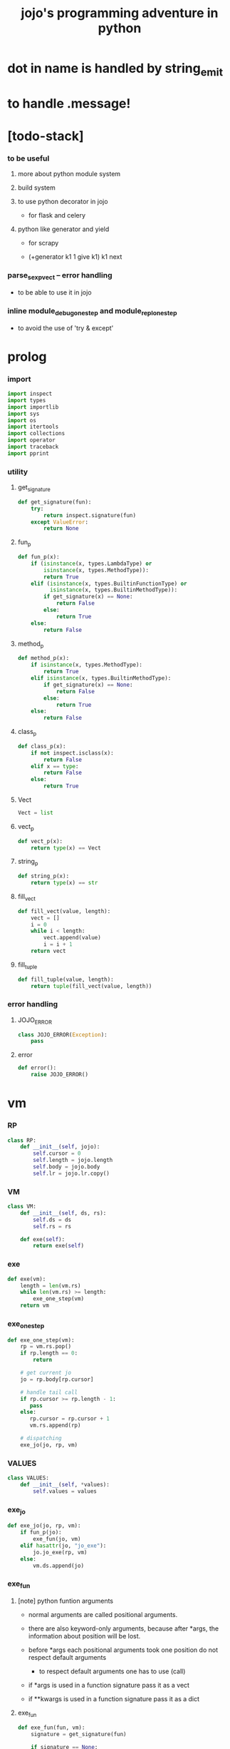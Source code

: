 #+html_head: <link rel="stylesheet" href="css/org-page.css"/>
#+property: tangle jojo.py
#+title: jojo's programming adventure in python
* dot in name is handled by string_emit
* to handle .message!
* [todo-stack]

*** to be useful

***** more about python module system

***** build system

***** to use python decorator in jojo

      - for flask and celery

***** python like generator and yield

      - for scrapy

      - (+generator k1 1 give k1)
        k1 next

*** parse_sexp_vect -- error handling

    - to be able to use it in jojo

*** inline module_debug_one_step and module_repl_one_step

    - to avoid the use of 'try & except'

* prolog

*** import

    #+begin_src python
    import inspect
    import types
    import importlib
    import sys
    import os
    import itertools
    import collections
    import operator
    import traceback
    import pprint
    #+end_src

*** utility

***** get_signature

      #+begin_src python
      def get_signature(fun):
          try:
              return inspect.signature(fun)
          except ValueError:
              return None
      #+end_src

***** fun_p

      #+begin_src python
      def fun_p(x):
          if (isinstance(x, types.LambdaType) or
              isinstance(x, types.MethodType)):
              return True
          elif (isinstance(x, types.BuiltinFunctionType) or
                isinstance(x, types.BuiltinMethodType)):
              if get_signature(x) == None:
                  return False
              else:
                  return True
          else:
              return False
      #+end_src

***** method_p

      #+begin_src python
      def method_p(x):
          if isinstance(x, types.MethodType):
              return True
          elif isinstance(x, types.BuiltinMethodType):
              if get_signature(x) == None:
                  return False
              else:
                  return True
          else:
              return False
      #+end_src

***** class_p

      #+begin_src python
      def class_p(x):
          if not inspect.isclass(x):
              return False
          elif x == type:
              return False
          else:
              return True
      #+end_src

***** Vect

      #+begin_src python
      Vect = list
      #+end_src

***** vect_p

      #+begin_src python
      def vect_p(x):
          return type(x) == Vect
      #+end_src

***** string_p

      #+begin_src python
      def string_p(x):
          return type(x) == str
      #+end_src

***** fill_vect

      #+begin_src python
      def fill_vect(value, length):
          vect = []
          i = 0
          while i < length:
              vect.append(value)
              i = i + 1
          return vect
      #+end_src

***** fill_tuple

      #+begin_src python
      def fill_tuple(value, length):
          return tuple(fill_vect(value, length))
      #+end_src

*** error handling

***** JOJO_ERROR

      #+begin_src python
      class JOJO_ERROR(Exception):
          pass
      #+end_src

***** error

      #+begin_src python
      def error():
          raise JOJO_ERROR()
      #+end_src

* vm

*** RP

    #+begin_src python
    class RP:
        def __init__(self, jojo):
            self.cursor = 0
            self.length = jojo.length
            self.body = jojo.body
            self.lr = jojo.lr.copy()
    #+end_src

*** VM

    #+begin_src python
    class VM:
        def __init__(self, ds, rs):
            self.ds = ds
            self.rs = rs

        def exe(self):
            return exe(self)
    #+end_src

*** exe

    #+begin_src python
    def exe(vm):
        length = len(vm.rs)
        while len(vm.rs) >= length:
            exe_one_step(vm)
        return vm
    #+end_src

*** exe_one_step

    #+begin_src python
    def exe_one_step(vm):
        rp = vm.rs.pop()
        if rp.length == 0:
            return

        # get current jo
        jo = rp.body[rp.cursor]

        # handle tail call
        if rp.cursor >= rp.length - 1:
           pass
        else:
           rp.cursor = rp.cursor + 1
           vm.rs.append(rp)

        # dispatching
        exe_jo(jo, rp, vm)
    #+end_src

*** VALUES

    #+begin_src python
    class VALUES:
        def __init__(self, *values):
            self.values = values
    #+end_src

*** exe_jo

    #+begin_src python
    def exe_jo(jo, rp, vm):
        if fun_p(jo):
            exe_fun(jo, vm)
        elif hasattr(jo, "jo_exe"):
            jo.jo_exe(rp, vm)
        else:
            vm.ds.append(jo)
    #+end_src

*** exe_fun

***** [note] python funtion arguments

      - normal arguments are called positional arguments.

      - there are also keyword-only arguments,
        because after *args,
        the information about position will be lost.

      - before *args
        each positional arguments took one position
        do not respect default arguments

        - to respect default arguments
          one has to use (call)

      - if *args is used in a function signature
        pass it as a vect

      - if **kwargs is used in a function signature
        pass it as a dict

***** exe_fun

      #+begin_src python
      def exe_fun(fun, vm):
          signature = get_signature(fun)

          if signature == None:
              print("- exe_fun fail to get signature")
              print("  fun : {}".format(fun))
              error()

          parameters = signature.parameters

          if has_para_dict(parameters):
              arg_dict = get_default_arg_dict(parameters)
              top_of_ds = vm.ds.pop()
              if not isinstance(top_of_ds, dict):
                  print("- exe_fun fail")
                  print("  when fun require a arg_dict")
                  print("  the top of data stack is not a dict")
                  print("  fun : {}".format(fun))
                  print("  top of data stack : {}".format(top_of_ds))
                  error()
              arg_dict.update(top_of_ds)
          else:
              arg_dict = None

          if has_para_vect(parameters):
              top_of_ds = vm.ds.pop()
              if not vect_p(top_of_ds):
                  print("- exe_fun fail")
                  print("  when fun require a arg_vect")
                  print("  the top of data stack is not a vect")
                  print("  fun : {}".format(fun))
                  print("  top of data stack : {}".format(top_of_ds))
                  error()
              arg_vect = top_of_ds
          else:
              arg_vect = []

          positional_para_length = get_positional_para_length(parameters)
          args = []
          i = 0
          while i < positional_para_length:
              args.append(vm.ds.pop())
              i = i + 1
          args.reverse()
          args.extend(arg_vect)

          if arg_dict == None:
              result = fun(*args)
          else:
              result = fun(*args, **arg_dict)

          push_result_to_vm(result, vm)
      #+end_src

***** push_result_to_vm

      #+begin_src python
      def push_result_to_vm(result, vm):
          if type(result) == VALUES:
              vm.ds.extend(result.values)
          elif result == None:
              return
          else:
              vm.ds.append(result)
      #+end_src

***** get_positional_para_length

      #+begin_src python
      def get_positional_para_length(parameters):
          n = 0
          for v in parameters.values():
              if (v.kind == inspect.Parameter.POSITIONAL_ONLY or
                  v.kind == inspect.Parameter.POSITIONAL_OR_KEYWORD):
                  n = n + 1
          return n
      #+end_src

***** has_para_vect

      #+begin_src python
      def has_para_vect(parameters):
          for v in parameters.values():
              if (v.kind == inspect.Parameter.VAR_POSITIONAL):
                  return True
          return False
      #+end_src

***** has_para_dict

      #+begin_src python
      def has_para_dict(parameters):
          for v in parameters.values():
              if (v.kind == inspect.Parameter.KEYWORD_ONLY or
                  v.kind == inspect.Parameter.VAR_KEYWORD):
                  return True
          return False
      #+end_src

***** get_default_arg_dict

      #+begin_src python
      def get_default_arg_dict(parameters):
          default_dict = {}
          for v in parameters.values():
              if (v.kind == inspect.Parameter.KEYWORD_ONLY and
                  v.default != inspect.Parameter.empty):
                  default_dict[v.name] = v.default
          return default_dict
      #+end_src

***** get_positional_default_arg_dict

      #+begin_src python
      def get_positional_default_arg_dict(parameters):
          default_dict = {}
          for v in parameters.values():
              if ((v.kind == inspect.Parameter.POSITIONAL_ONLY or
                   v.kind == inspect.Parameter.POSITIONAL_OR_KEYWORD)
                  and v.default != inspect.Parameter.empty):
                  default_dict[v.name] = v.default
          return default_dict
      #+end_src

*** jo

***** JOJO

      #+begin_src python
      class JOJO:
          def __init__(self, body):
              self.length = len(body)
              self.body = Vect(body)
              self.lr = {}

          def jo_exe(self, rp, vm):
              vm.rs.append(RP(self))
      #+end_src

***** CLO

      #+begin_src python
      class CLO:
          def __init__(self, jojo):
              self.jojo = jojo

          def jo_exe(self, rp, vm):
              new_jojo = JOJO(self.jojo)
              new_jojo.lr = rp.lr
              vm.ds.append(new_jojo)

          def jo_print(self):
              p_print("(clo ")
              for jo in self.jojo[:-1]:
                  jo_print(jo)
                  space()
              jo_print(self.jojo[-1])
              p_print(")")
      #+end_src

***** APPLY

      #+begin_src python
      class APPLY:
          @classmethod
          def jo_exe(self, rp, vm):
              clo = vm.ds.pop()
              clo.jo_exe(rp, vm)

          def jo_print(self):
              p_print("apply")
      #+end_src

***** IFTE

      #+begin_src python
      class IFTE:
          @classmethod
          def jo_exe(self, rp, vm):
              clo2 = vm.ds.pop()
              clo1 = vm.ds.pop()
              test = vm.ds.pop()
              if test:
                  vm.rs.append(RP(clo1))
              else:
                  vm.rs.append(RP(clo2))

          def jo_print(self):
              p_print("ifte")
      #+end_src

***** CALL_FROM_MODULE

      #+begin_src python
      class CALL_FROM_MODULE:
          def __init__(self, module, name):
              self.module = module
              self.name = name

          def jo_exe(self, rp, vm):
              jo = getattr(self.module, self.name)
              exe_jo(jo, rp, vm)

          def jo_print(self):
              # p_print("(call {} from {})".format(self.name, self.module.__name__))
              p_print(self.name)
      #+end_src

***** GET

      #+begin_src python
      class GET:
          def __init__(self, name):
              self.name = name

          def jo_exe(self, rp, vm):
              jo = rp.lr[self.name]
              exe_jo(jo, rp, vm)

          def jo_print(self):
              p_print(self.name)
      #+end_src

***** SET

      #+begin_src python
      class SET:
          def __init__(self, name):
              self.name = name

          def jo_exe(self, rp, vm):
              value = vm.ds.pop()
              rp.lr[self.name] = value

          def jo_print(self):
              p_print(self.name)
              p_print('!')
      #+end_src

***** MARK -- for collectors

      #+begin_src python
      class MARK:
          @classmethod
          def jo_exe(self, rp, vm):
              vm.ds.append(self)

          def jo_print(self):
              p_print("mark")
      #+end_src

***** COLLECT_VECT -- collect values before mark to vect

      #+begin_src python
      class COLLECT_VECT:
          @classmethod
          def jo_exe(self, rp, vm):
              vect = []
              while True:
                  value = vm.ds.pop()
                  if value == MARK:
                      break
                  else:
                      vect.append(value)
              vect.reverse()
              vm.ds.append(vect)

          def jo_print(self):
              p_print("collect-vect")
      #+end_src

***** VECT_SPREAD -- spread values to data stack

      #+begin_src python
      class VECT_SPREAD:
          @classmethod
          def jo_exe(self, rp, vm):
              vect = vm.ds.pop()
              for value in vect:
                  vm.ds.append(value)

          def jo_print(self):
              p_print("vect-spread")
      #+end_src

***** COLLECT_LIST -- collect values before mark to list

      #+begin_src python
      class COLLECT_LIST:
          @classmethod
          def jo_exe(self, rp, vm):
              def recur(rest):
                  value = vm.ds.pop()
                  if value == MARK:
                      return rest
                  else:
                      return recur(cons(value, rest))
              vm.ds.append(recur(null))

          def jo_print(self):
              p_print("collect-list")
      #+end_src

***** LIST_SPREAD -- spread values to data stack

      #+begin_src python
      class LIST_SPREAD:
          @classmethod
          def jo_exe(self, rp, vm):
              def recur(l):
                  if null_p(l):
                      pass
                  else:
                      vm.ds.append(car(l))
                      recur(cdr(l))
              recur(vm.ds.pop())

          def jo_print(self):
              p_print("list-spread")
      #+end_src

***** DATA_PRED -- for data predicate

      #+begin_src python
      class DATA_PRED:
          def __init__(self, data_class):
              self.data_class = data_class

          def jo_exe(self, rp, vm):
              x = vm.ds.pop()
              vm.ds.append(type(x) == self.data_class)

          def jo_print(self):
              p_print(data_class.__name__)
              p_print('?')
      #+end_src

***** NEW -- create object from data and class

      #+begin_src python
      class NEW:
          @classmethod
          def jo_exe(self, rp, vm):
              x = vm.ds.pop()
              if not class_p(x):
                  print("- NEW.jo_exe fail")
                  print("  argument is not a class : {}".format(x))
                  error()
              else:
                  exe_fun(x, vm)

          def jo_print(self):
              p_print("new")
      #+end_src

***** MSG -- message to object

      #+begin_src python
      class MSG:
          def __init__(self, message):
              self.message = message

          def jo_exe(self, rp, vm):
              o = vm.ds.pop()
              v = getattr(o, self.message)
              if method_p(v):
                  exe_fun(v, vm)
              elif type(v) == JOJO:
                  vm.ds.append(o)
                  exe_jo(v, rp, vm)
              else:
                  exe_jo(v, rp, vm)

          def jo_print(self):
              p_print(".")
              p_print(message)
      #+end_src

***** GENE

      #+begin_src python
      class GENE:
          def __init__(self, arity, default_jojo):
              self.arity = arity
              self.default_jojo = default_jojo
              self.disp_dict = {}

          def jo_exe(self, rp, vm):
              value_vect = vm.ds[(- self.arity):]
              type_vect = []
              for value in value_vect:
                  type_vect.append(type(value))

              type_tuple = tuple(type_vect)
              if type_tuple in self.disp_dict:
                  jojo = self.disp_dict[type_tuple]
                  jojo.jo_exe(rp, vm)
              else:
                  self.default_jojo.jo_exe(rp, vm)
      #+end_src

***** CLEAR

      #+begin_src python
      class CLEAR:
          @classmethod
          def jo_exe(self, rp, vm):
              vm.ds = []

          def jo_print(self):
              p_print("clear")
      #+end_src

***** PRIMITIVE

      #+begin_src python
      class PRIMITIVE:
          def __init__(self, fun):
              self.fun = fun

          def jo_exe(self, rp, vm):
              vm.ds.append(self.fun)

          def jo_print(self):
              p_print(self.fun)
      #+end_src

* sexp -- string expression

*** scan -- lexer for sexp

***** code_scan

      #+begin_src python
      def code_scan(string):
          string_vect = []
          i = 0
          length = len(string)
          while i < length:
              char = string[i]

              if space_p(char):
                  i = i + 1

              elif delimiter_p(char):
                  string_vect.append(char)
                  i = i + 1

              elif doublequote_p(char):
                  doublequote_end_index = string.find('"', i+1)
                  if doublequote_end_index == -1:
                      print("- code_scan (fail")
                      print("  doublequote mismatch")
                      print("  string : {}".format(string))
                      error()
                  end = doublequote_end_index + 1
                  string_vect.append(string[i:end])
                  i = end

              else:
                  end = find_end(string, i+1)
                  string_vect.append(string[i:end])
                  i = end

          return string_vect
      #+end_src

***** find_end

      #+begin_src python
      def find_end(string, begin):
          length = len(string)
          i = begin
          while True:
             if i == length:
                 return i
             char = string[i]
             if (space_p(char) or
                 delimiter_p(char) or
                 doublequote_p(char)):
                 return i
             i = i + 1
      #+end_src

***** space_p

      #+begin_src python
      def space_p(char):
          return char.isspace()
      #+end_src

***** delimiter_p

      #+begin_src python
      def delimiter_p(char):
          return (char == '(' or
                  char == ')' or
                  char == '[' or
                  char == ']' or
                  char == '{' or
                  char == '}' or
                  char == ',' or
                  char == '`' or
                  char == "'")
      #+end_src

***** doublequote_p

      #+begin_src python
      def doublequote_p(char):
          return char == '"'
      #+end_src

*** null & cons

***** Null

      #+begin_src python
      class Null:
          pass
      #+end_src

***** null

      #+begin_src python
      null = Null()
      #+end_src

***** null_p

      #+begin_src python
      def null_p(x):
          return x == null
      #+end_src

***** Cons

      #+begin_src python
      class Cons:
          def __init__(self, car, cdr):
              self.car = car
              self.cdr = cdr
      #+end_src

***** cons

      #+begin_src python
      def cons(car, cdr):
          if null_p(cdr) or cons_p(cdr):
              return Cons(car, cdr)
          else:
              print("- cons fail")
              print("  cdr of cons must be a cons or null")
              print("  cdr : {}".format(cdr))
              error()
      #+end_src

***** cons_p

      #+begin_src python
      def cons_p(x):
          return isinstance(x, Cons)
      #+end_src

***** cdr

      #+begin_src python
      def cdr(x):
          return x.cdr
      #+end_src

***** car

      #+begin_src python
      def car(x):
          return x.car
      #+end_src

*** [note] syntax sugar

    - [...] -> (begin ...)
    - {...} -> (clo ...)
    - ' ... -> (quote ...)
    - ` ... -> (partquote ...)

*** parse_sexp_vect -- string vect to sexp vect

    - sexp := Null | Cons(sexp, sexp_list) | string

    #+begin_src python
    def parse_sexp_vect(string_vect):
        length = len(string_vect)
        i = 0
        sexp_vect = []
        while i < length:
           s, i = parse_sexp(string_vect, i)
           sexp_vect.append(s)
        return sexp_vect
    #+end_src

*** parse_sexp

    #+begin_src python
    def parse_sexp(string_vect, i):
        string = string_vect[i]
        if string == '(':
            return parse_sexp_cons_until_ket(string_vect, i+1, ')')
        elif string == '[':
            s_cons, i1 = parse_sexp_cons_until_ket(string_vect, i+1, ']')
            return (cons('begin', s_cons), i1)
        elif string == '{':
            s_cons, i1 = parse_sexp_cons_until_ket(string_vect, i+1, '}')
            return (cons('clo', s_cons), i1)
        elif string == "'":
            s, i1 = parse_sexp(string_vect, i+1)
            return (cons('quote', cons(s, null)), i1)
        elif string == "`":
            s, i1 = parse_sexp(string_vect, i+1)
            return (cons('partquote', cons(s, null)), i1)
        else:
            return (string, i+1)
    #+end_src

*** parse_sexp_cons_until_ket

    #+begin_src python
    def parse_sexp_cons_until_ket(string_vect, i, ket):
        string = string_vect[i]
        if string == ket:
            return (null, i+1)
        else:
            s, i1 = parse_sexp(string_vect, i)
            s_cons, i2 = \
                parse_sexp_cons_until_ket(string_vect, i1, ket)
            return (cons(s, s_cons), i2)
    #+end_src

*** p_print

    #+begin_src python
    def p_print(x):
        print(x, end="")
    #+end_src

*** sexp_print

    #+begin_src python
    def sexp_print(s):
        if null_p(s):
            p_print("null")
        elif cons_p(s):
            p_print("(")
            sexp_list_print(s)
            p_print(")")
        else:
            p_print(s)
    #+end_src

*** sexp_list_print

    #+begin_src python
    def sexp_list_print(s_cons):
        if null_p(s_cons):
            pass
        elif null_p(cdr(s_cons)):
            sexp_print(car(s_cons))
        else:
            sexp_print(car(s_cons))
            p_print(" ")
            sexp_list_print(cdr(s_cons))
    #+end_src

* compiler

*** new_module

    #+begin_src python
    def new_module(name):
        module = types.ModuleType(name)
        # for top level sexp
        module.vm = VM([], [])
        # for name can occur before been defined
        module.defined_name_set = set()
        return module
    #+end_src

*** jojo_define

    #+begin_src python
    def jojo_define(module, name, value):
        module.defined_name_set.add(name)
        setattr(module, name, value)
    #+end_src

*** merge_prim_dict

    #+begin_src python
    def merge_prim_dict(module):
        for name, value in prim_dict.items():
            jojo_define(module, name, value)
    #+end_src

*** merge_module

    #+begin_src python
    def merge_module(module, src_module):
        for name in src_module.defined_name_set:
            jojo = getattr(src_module, name)
            jojo_define(module, name, jojo)
    #+end_src

*** merge_sexp_vect

    #+begin_src python
    def merge_sexp_vect(module, sexp_vect):
        for sexp in sexp_vect:
            jo_vect = sexp_emit(module, sexp)
            module.vm.rs.append(RP(JOJO(jo_vect)))
            module.vm.exe()
        return module
    #+end_src

*** compile_module

    #+begin_src python
    def compile_module(name, sexp_vect):
        module = new_module(name)
        merge_prim_dict(module)
        merge_module(module, core_module)
        merge_sexp_vect(module, sexp_vect)
        return module
    #+end_src

*** compile_core_module

    - compile the core_module itself
      without merging core_module

    #+begin_src python
    def compile_core_module(name, sexp_vect):
        module = new_module(name)
        merge_prim_dict(module)
        merge_sexp_vect(module, sexp_vect)
        return module
    #+end_src

*** sexp_list_emit

    #+begin_src python
    def sexp_list_emit(module, sexp_list):
        jo_vect = []
        while not null_p(sexp_list):
            sexp = car(sexp_list)
            jo_vect.extend(sexp_emit(module, sexp))
            sexp_list = cdr(sexp_list)
        return jo_vect
    #+end_src

*** sexp_emit

***** sexp_emit

      #+begin_src python
      def sexp_emit(module, sexp):
          if null_p(sexp):
              return null_emit(module, sexp)
          elif cons_p(sexp):
              return cons_emit(module, sexp)
          else:
              return string_emit(module, sexp)
      #+end_src

***** null_emit

      #+begin_src python
      def null_emit(module, sexp):
          return [null]
      #+end_src

***** cons_emit

      #+begin_src python
      def cons_emit(module, cons):
          keyword = car(cons)
          # keyword can not have dot-in-name
          if keyword in keyword_dict.keys():
              fun = keyword_dict[keyword]
              return fun(module, cdr(cons))
          elif keyword in macro_dict.keys():
              fun = macro_dict[keyword]
              new_sexp = fun(cdr(cons))
              return sexp_emit(module, new_sexp)
          else:
              # a call to string_emit
              # handles dot-in-name in head of sexp
              vm = VM([cdr(cons)],
                      [RP(JOJO(string_emit(module, keyword)))])
              vm.exe()
              new_sexp = vm.ds[0]
              return sexp_emit(module, new_sexp)
      #+end_src

***** string_emit

      #+begin_src python
      def string_emit(module, string):
          # special strings
          i = 0
          while i < len(string_emitter_vect):
              p = string_emitter_vect[i][0]
              e = string_emitter_vect[i][1]
              if p(string):
                  return e(module, string)
              else:
                  i = i + 1

          # built-in keyword
          if string in key_jo_dict.keys():
              return key_jo_dict[string]

          # normal function call
          if string == None:
              traceback.print_stack()
              exit()
          return [CALL_FROM_MODULE(module, string)]
      #+end_src

***** string_emitter_vect

******* string_emitter_vect

        #+begin_src python
        string_emitter_vect = []
        #+end_src

******* string_emitter

        #+begin_src python
        def string_emitter(p, emitter):
            string_emitter_vect.append((p, emitter))
        #+end_src

******* int_string

********* int_string_p

          #+begin_src python
          def int_string_p(string):
              if not string_p(string):
                  return False
              length = len(string)
              if length == 0:
                  return False
              elif string[0] == '-':
                  return nat_string_p(string[1:])
              else:
                  return nat_string_p(string)
          #+end_src

********* nat_string_p

          #+begin_src python
          def nat_string_p(string):
              if not string_p(string):
                  return False
              return string.isdecimal()
          #+end_src

********* int_string_emitter

          #+begin_src python
          def int_string_emitter(module, string):
              return [int(string)]
          #+end_src

********* record

          #+begin_src python
          string_emitter(int_string_p,
                         int_string_emitter)
          #+end_src

******* doublequoted_string

********* doublequoted_string_p

          - "doublequoted"

          #+begin_src python
          def doublequoted_string_p(string):
              if not string_p(string):
                  return False
              if len(string) < 3:
                  return False
              elif string[0] != '"':
                  return False
              elif string[-1] != '"':
                  return False
              else:
                  return True
          #+end_src

********* doublequoted_string_emitter

          #+begin_src python
          def doublequoted_string_emitter(module, string):
              string = string[1:-1]
              return [string]
          #+end_src

********* record

          #+begin_src python
          string_emitter(doublequoted_string_p,
                         doublequoted_string_emitter)
          #+end_src

******* local_string

********* local_string_p

          - :local

          #+begin_src python
          def local_string_p(string):
              if not string_p(string):
                  return False
              if len(string) < 2:
                  return False
              elif string.count('.') != 0:
                  return False
              elif string.count(':') != 1:
                  return False
              elif string[0] != ':':
                  return False
              elif string[-1] == '!':
                  return False
              else:
                  return True
          #+end_src

********* local_string_emitter

          #+begin_src python
          def local_string_emitter(module, string):
              return [GET(string)]
          #+end_src

********* record

          #+begin_src python
          string_emitter(local_string_p,
                         local_string_emitter)
          #+end_src

******* set_local_string

********* set_local_string_p

          - :local!

          #+begin_src python
          def set_local_string_p(string):
              if not string_p(string):
                  return False
              if len(string) < 3:
                  return False
              elif string.count('.') != 0:
                  return False
              elif string[0] != ':':
                  return False
              elif string[-1] != '!':
                  return False
              else:
                  return True
          #+end_src

********* set_local_string_emitter

          #+begin_src python
          def set_local_string_emitter(module, string):
              string = string[:-1]
              return [SET(string)]
          #+end_src

********* record

          #+begin_src python
          string_emitter(set_local_string_p,
                         set_local_string_emitter)
          #+end_src

******* message_string

********* message_string_p

          - .message

          #+begin_src python
          def message_string_p(string):
              if not string_p(string):
                  return False
              if len(string) < 2:
                  return False
              elif string[0] != '.':
                  return False
              elif string.count('.') != 1:
                  return False
              else:
                  return True
          #+end_src

********* message_string_emitter

          #+begin_src python
          def message_string_emitter(module, string):
              string = string[1:]
              return [MSG(string)]
          #+end_src

********* record

          #+begin_src python
          string_emitter(message_string_p,
                         message_string_emitter)
          #+end_src

******* name_message_string

********* name_message_string_p

          - name.message
            name.message.message

          #+begin_src python
          def name_message_string_p(string):
              if not string_p(string):
                  return False
              if len(string) < 3: # example : 'n.s'
                  return False
              elif string[0] == '.':
                  return False
              elif string.count('.') == 0:
                  return False
              elif string.count('..') != 0:
                  return False
              elif string.count(':') != 0:
                  return False
              elif string[-1] == '.':
                  return False
              else:
                  return True
          #+end_src

********* name_message_string_emitter

          #+begin_src python
          def name_message_string_emitter(module, string):
              jo_vect = []
              string_vect = string.split('.')

              name_string = string_vect[0]
              jo_vect.extend(string_emit(module, name_string))

              message_string_vect = string_vect[1:]
              for message_string in message_string_vect:
                  jo_vect.append(MSG(message_string))

              return jo_vect
          #+end_src

********* record

          #+begin_src python
          string_emitter(name_message_string_p,
                         name_message_string_emitter)
          #+end_src

******* local_message_string

********* local_message_string_p

          - :local.message
          - :local.message.message

          #+begin_src python
          def local_message_string_p(string):
              if not string_p(string):
                  return False
              if len(string) < 4:
                  return False
              elif string[0] != ':':
                  return False
              else:
                  return name_message_string_p(string[1:])
          #+end_src

********* local_message_string_emitter

          #+begin_src python
          def local_message_string_emitter(module, string):
              jo_vect = []
              string_vect = string.split('.')

              local_string = string_vect[0]
              jo_vect.append(GET(local_string))

              message_string_vect = string_vect[1:]
              for message_string in message_string_vect:
                  jo_vect.append(MSG(message_string))

              return jo_vect
          #+end_src

********* record

          #+begin_src python
          string_emitter(local_message_string_p,
                         local_message_string_emitter)
          #+end_src

******* message_message_string

********* message_message_string_p

          - .message.message
          - .message.message.message

          #+begin_src python
          def message_message_string_p(string):
              if not string_p(string):
                  return False
              if len(string) < 4:
                  return False
              elif string[0] != '.':
                  return False
              else:
                  return name_message_string_p(string[1:])
          #+end_src

********* message_message_string_emitter

          #+begin_src python
          def message_message_string_emitter(module, string):
              jo_vect = []
              string_vect = string.split('.')

              message_string_vect = string_vect[1:]
              for message_string in message_string_vect:
                  jo_vect.append(MSG(message_string))

              return jo_vect
          #+end_src

********* record

          #+begin_src python
          string_emitter(message_message_string_p,
                         message_message_string_emitter)
          #+end_src

* prim_dict

*** prim_dict & @prim

    #+begin_src python
    prim_dict = {}

    def prim(name):
        def decorator(fun):
            prim_dict[name] = fun
            return fun
        return decorator
    #+end_src

*** *stack operation*

    #+begin_src python
    @prim('drop')
    def drop(a):
        return None

    @prim('dup')
    def dup(a):
        return VALUES(a, a)

    @prim('over')
    def over(a, b):
        return VALUES(a, b, a)

    @prim('tuck')
    def tuck(a, b):
        return VALUES(b, a, b)

    @prim('swap')
    def swap(a, b):
        return VALUES(b, a)
    #+end_src

*** *int*

***** Int

      #+begin_src python
      prim('Int')(int)
      #+end_src

***** int_p

      #+begin_src python
      @prim('int?')
      def int_p(x):
          return type(x) == int
      #+end_src

***** primary school

      #+begin_src python
      @prim('inc')
      def inc(a):
          return a + 1

      @prim('dec')
      def dec(a):
          return a - 1

      @prim('add')
      def add(a, b):
          return a + b

      @prim('sub')
      def sub(a, b):
          return a - b

      @prim('mul')
      def mul(a, b):
          return a * b

      @prim('div')
      def div(a, b):
          return a // b

      @prim('mod')
      def mod(a, b):
          return a % b

      @prim('divmod')
      def p_divmod(a, b):
          return VALUES(*divmod(a, b))
      #+end_src

***** compare

******* lt_p -- less then

        #+begin_src python
        @prim('lt?')
        def lt_p(a, b):
            return a < b
        #+end_src

******* gt_p -- greater then

        #+begin_src python
        @prim('gt?')
        def gt_p(a, b):
            return a > b
        #+end_src

******* lteq_p -- less then or equal to

        #+begin_src python
        @prim('lteq?')
        def lteq_p(a, b):
            return a <= b
        #+end_src

******* gteq_p -- greater then or equal to

        #+begin_src python
        @prim('gteq?')
        def gteq_p(a, b):
            return a >= b
        #+end_src

***** int_print

      #+begin_src python
      @prim('int-print')
      def int_print(i):
          p_print(i)
      #+end_src

*** *bool*

***** Bool

      #+begin_src python
      prim('Bool')(bool)
      #+end_src

***** basic

      #+begin_src python
      @prim('true')
      def true():
          return True

      @prim('false')
      def false():
          return False

      @prim('not')
      def p_not(b):
          return not b

      @prim('and')
      def p_and(a, b):
          return (a and b)

      @prim('or')
      def p_or(a, b):
          return (a or b)
      #+end_src

*** *equivalence*

    #+begin_src python
    @prim('eq?')
    def eq_p(a, b):
        if string_p(a):
            return a == b
        else:
            return a is b
    #+end_src

*** *sexp*

    #+begin_src python
    prim('null')(null)
    prim('null?')(null_p)

    prim('cons')(cons)
    prim('cons?')(cons_p)

    prim('car')(car)
    prim('cdr')(cdr)

    prim('sexp-print')(sexp_print)
    prim('sexp-list-print')(sexp_list_print)

    prim('code-scan')(code_scan)
    #+end_src

*** *string*

***** String

      #+begin_src python
      prim('String')(str)
      #+end_src

***** string_p

      #+begin_src python
      prim('string?')(string_p)
      #+end_src

***** string_print

      #+begin_src python
      @prim('string-print')
      def string_print(string):
          p_print(string)
      #+end_src

***** string_length

      #+begin_src python
      @prim('string_length')
      def string_length(string):
          return len(string)
      #+end_src

***** string_ref

      #+begin_src python
      @prim('string-ref')
      def string_ref(string, index):
          return string[index]
      #+end_src

***** string_append

      #+begin_src python
      @prim('string-append')
      def string_append(string1, string2):
          return "".join([string1, string2])
      #+end_src

***** string_slice

      #+begin_src python
      @prim('string-slice')
      def string_slice(string, begin, end):
          return string[begin:end]
      #+end_src

***** string_empty_p

      #+begin_src python
      @prim('string-empty?')
      def string_empty_p(string):
          return len(string) == 0
      #+end_src

***** string_eq_p

      #+begin_src python
      @prim('string-eq?')
      def string_eq_p(string1, string2):
          return string1 == string2
      #+end_src

***** string_to_int

      #+begin_src python
      @prim('string->int')
      def string_to_int(string):
          return int(string)
      #+end_src

***** string predicates

      #+begin_src python
      prim('int-string?')(int_string_p)
      prim('local-string?')(local_string_p)
      #+end_src

*** *vect*

***** [note]

      - vect is the pivot among :
        - list
        - dict
        - tuple
        - set

***** vect_p

      #+begin_src python
      prim('vect?')(vect_p)
      #+end_src

***** vect_copy

      #+begin_src python
      @prim('vect-copy')
      def vect_copy(vect):
          return vect[:]
      #+end_src

***** vect_member_p

      #+begin_src python
      @prim('vect-member?')
      def vect_member_p(x, vect):
          return x in vect
      #+end_src

***** vect_length

      #+begin_src python
      @prim('vect-length')
      def vect_length(vect):
          return len(vect)
      #+end_src

***** vect_ref

      #+begin_src python
      @prim('vect-ref')
      def vect_ref(vect, index):
          return vect[index]
      #+end_src

***** vect_append -- no-side-effect

      #+begin_src python
      @prim('vect-append')
      def vect_append(vect1, vect2):
          vect1_copy = vect_copy(vect1)
          vect1_copy.extend(vect2)
          return vect1_copy
      #+end_src

***** vect_zip_dict

      #+begin_src python
      @prim('vect-zip-dict')
      def vect_zip_dict(v1, v2):
          if len(v1) != len(v2):
              print("- vect_zip_dict fail")
              print("  length of vect1")
              print("    is not equal to length of vect2")
              print("  length of vect1 : {}".format(len(v1)))
              print("  length of vect2 : {}".format(len(v2)))
              print("  vect1 : {}".format(v1))
              print("  vect2 : {}".format(v2))
              error()
          d = {}
          for k, v in zip(v1, v2):
             d[k] = v
          return d
      #+end_src

***** vect_to_sexp

      #+begin_src python
      @prim('vect->sexp')
      def vect_to_sexp(vect):
          if vect == []:
              return null
          elif not vect_p(vect):
              return vect
          else:
              return cons(vect_to_sexp(vect[0]),
                          vect_to_sexp(vect[1:]))
      #+end_src

***** sexp_to_vect

      #+begin_src python
      @prim('sexp->vect')
      def sexp_to_vect(sexp):
          if string_p(sexp):
              return sexp
          sexp_vect = list_to_vect(sexp)
          result_vect = []
          for s in sexp_vect:
              result_vect.append(sexp_to_vect(s))
          return result_vect
      #+end_src

*** *list*

***** Null & Cons

      #+begin_src python
      prim('<null>')(Null)
      prim('<cons>')(Cons)
      #+end_src

***** list_p

      #+begin_src python
      @prim('list?')
      def list_p(x):
          return null_p(x) or cons_p(x)
      #+end_src

***** vect_to_list

      #+begin_src python
      @prim('vect->list')
      def vect_to_list(vect):
          if vect == []:
              return null
          else:
              return cons(vect[0], vect_to_list(vect[1:]))
      #+end_src

***** list_to_vect

      #+begin_src python
      @prim('list->vect')
      def list_to_vect(l):
          vect = []
          while not null_p(l):
              vect.append(car(l))
              l = cdr(l)
          return vect
      #+end_src

***** list_length

      #+begin_src python
      def list_length(l):
          if null_p(l):
              return 0
          else:
              return list_length(cdr(l)) + 1
      #+end_src

***** list_ref

      #+begin_src python
      def list_ref(l, i):
          if null_p(l):
              print("- list_ref fail")
              print("  index greater then length of list")
              error()
          elif i == 0:
              return car(l)
          else:
              return list_ref(cdr(l), i-1)
      #+end_src

***** list_append

      #+begin_src python
      def list_append(ante, succ):
          if null_p(ante):
              return succ
          else:
              return cons(car(ante),
                          list_append(cdr (ante), succ))
      #+end_src

***** tail_cons

      #+begin_src python
      def tail_cons(ante, value):
          return list_append(ante, cons(value, null))
      #+end_src

***** list_zip_dict

      #+begin_src python
      @prim('list-zip-dict')
      def list_zip_dict(l1, l2):
          v1 = list_to_vect(l1)
          v2 = list_to_vect(l2)
          return vect_zip_dict(v1, v2)
      #+end_src

*** *dict*

***** Dict

      #+begin_src python
      prim('Dict')(dict)
      #+end_src

***** dict_p

      #+begin_src python
      @prim('dict?')
      def dict_p(x):
          return type(x) == dict
      #+end_src

***** dict_copy

      #+begin_src python
      @prim('dict-copy')
      def dict_copy(d):
          return d.copy()
      #+end_src

***** vect_to_dict

      #+begin_src python
      @prim('vect->dict')
      def vect_to_dict(vect):
          length = len(vect)
          if length % 2 != 0:
              print("- vect->dict fail")
              print("  length of vect must be even")
              print("  length : {}".format(length))
              print("  vect : {}".format(vect))
              error()

          d = {}
          i = 0
          while i < length:
              k = vect[i]
              v = vect[i+1]
              d[k] = v
              i = i + 2

          return d
      #+end_src

***** dict_length

      #+begin_src python
      @prim('dict-length')
      def dict_length(d):
          return len(d)
      #+end_src

***** dict_find

      #+begin_src python
      @prim('dict-find')
      def dict_find(d, k):
          try:
              return VALUES(d[k], True)
          except KeyError:
              return False
      #+end_src

***** dict_update -- no-side-effect

      #+begin_src python
      @prim('dict-update')
      def dict_update(d1, d2):
          d1 = dict_copy(d1)
          return d1.update(d2)
      #+end_src

***** dict_delete -- no-side-effect

      #+begin_src python
      @prim('dict-delete')
      def dict_delete(d, k):
          d = dict_copy(d)
          del d[k]
          return d
      #+end_src

*** *tuple*

***** Tuple

      #+begin_src python
      prim('Tuple')(tuple)
      #+end_src

***** tuple_p

      #+begin_src python
      @prim('tuple?')
      def tuple_p(x):
          return type(x) == tuple
      #+end_src

***** vect_to_tuple

      #+begin_src python
      @prim('vect->tuple')
      def vect_to_tuple(vect):
          return tuple(vect)
      #+end_src

***** tuple_to_vect

      #+begin_src python
      @prim('tuple->vect')
      def tuple_to_vect(tu):
          return Vect(tu)
      #+end_src

***** tuple_length

      #+begin_src python
      @prim('tuple-length')
      def tuple_length(tu):
          return len(tu)
      #+end_src

***** tuple_ref

      #+begin_src python
      @prim('tuple-ref')
      def tuple_ref(tu, index):
          return tu[index]
      #+end_src

***** tuple_append

      #+begin_src python
      @prim('tuple-append')
      def tuple_append(tu1, tu2):
          vect1 = Vect(tu1)
          vect1.extend(tu2)
          return tuple(vect1)
      #+end_src

*** *set*

***** Set

      #+begin_src python
      prim('Set')(set)
      #+end_src

***** set_p

      #+begin_src python
      @prim('set?')
      def set_p(x):
          return type(x) == set
      #+end_src

***** vect_to_set

      #+begin_src python
      @prim('vect->set')
      def vect_to_set(vect):
          return set(vect)
      #+end_src

***** set_to_vect

      #+begin_src python
      @prim('set->vect')
      def set_to_vect(s):
          return Vect(s)
      #+end_src

***** set_length

      #+begin_src python
      @prim('set-length')
      def set_length(s):
          return len(s)
      #+end_src

***** set_member_p

      #+begin_src python
      @prim('set-member?')
      def set_member_p(x, s):
          return x in s
      #+end_src

***** high school

      #+begin_src python
      @prim('set-disjoint?')
      def set_disjoint_p(s1, s2):
          return s1.isdisjoint(s2)

      @prim('set-subset?')
      def set_subset_p(s1, s2):
          return s1.issubset(s2)

      @prim('set-superset?')
      def set_superset_p(s1, s2):
          return s1.issuperset(s2)

      @prim('set-union')
      def set_union(s1, s2):
          return s1.union(s2)

      @prim('set-intersection')
      def set_intersection(s1, s2):
          return s1.intersection(s2)

      @prim('set-difference')
      def set_difference(s1, s2):
          return s1.difference(s2)

      @prim('set-symmetric-difference')
      def set_symmetric_difference(s1, s2):
          return s1.symmetric_difference(s2)
      #+end_src

*** *io*

***** print

      #+begin_src python
      prim('print')(p_print)
      #+end_src

***** nl -- newline

      #+begin_src python
      @prim('newline')
      def newline():
          print("")

      prim('nl')(newline)
      #+end_src

***** space

      #+begin_src python
      @prim('space')
      def space():
          p_print(" ")
      #+end_src

*** *sys*

***** bye

      #+begin_src python
      @prim('bye')
      def bye():
          print("bye bye ^-^/")
          sys.exit()
      #+end_src

*** *repl*

***** read_sexp

******* read_char

        #+begin_src python
        def read_char(char_stack):
            if len(char_stack) == 0:
                return sys.stdin.read(1)
            else:
                return char_stack.pop()
        #+end_src

******* read_string

        #+begin_src python
        def read_string(char_stack):
            char_vect = []
            collecting_bytes_p = False

            while True:
                char = read_char(char_stack)
                if not collecting_bytes_p:
                    if space_p(char):
                        pass
                    elif doublequote_p(char):
                        return read_doublequoted_string(char_stack)
                    elif delimiter_p(char):
                        char_vect.append(char)
                        break
                    else:
                        char_vect.append(char)
                        collecting_bytes_p = True

                else:
                    if (doublequote_p(char) or
                        delimiter_p(char) or
                        space_p(char)):
                        char_stack.append(char)
                        break
                    else:
                        char_vect.append(char)

            return "".join(char_vect)
        #+end_src

******* read_doublequoted_string

        #+begin_src python
        def read_doublequoted_string(char_stack):
            char_vect = []
            char_vect.append('"')
            while True:
                char = read_char(char_stack)
                if char == '"':
                    break
                else:
                    char_vect.append(char)
            char_vect.append('"')
            return "".join(char_vect)
        #+end_src

******* read_sexp

        - with a char_stack,
          read a sexp from stdin.

        #+begin_src python
        def read_sexp(char_stack):
            string = read_string(char_stack)
            if string == '(':
                sexp_list = read_sexp_list_until_ket(char_stack, ')')
                return sexp_list
            elif string == '[':
                sexp_list = read_sexp_list_until_ket(char_stack, ']')
                return cons('begin', sexp_list)
            elif string == '{':
                sexp_list = read_sexp_list_until_ket(char_stack, '}')
                return cons('clo', sexp_list)
            elif string == '"':
                return read_doublequoted_string(char_stack)
            elif string == "'":
                sexp = read_sexp(char_stack)
                return cons('quote', cons(sexp, null))
            elif string == "`":
                sexp = read_sexp(char_stack)
                return cons('partquote', cons(sexp, null))
            else:
                return string
        #+end_src

******* read_sexp_list_until_ket

        #+begin_src python
        def read_sexp_list_until_ket(char_stack, ket):
            string = read_string(char_stack)
            if string == ket:
                return null
            else:
                char_vect = Vect(string)
                char_vect.reverse()
                char_stack.extend(char_vect)
                sexp = read_sexp(char_stack)
                recur = read_sexp_list_until_ket(char_stack, ket)
                return cons(sexp, recur)
        #+end_src

***** print_data_stack

      #+begin_src python
      def print_data_stack(ds):
          p_print("  * {} *  ".format(len(ds)))
          print(ds)
      #+end_src

***** print_return_stack

******* print_return_stack

        #+begin_src python
        def print_return_stack(rs):
            print("- return-stack * {} *".format(len(rs)))
            for rp in rs:
                return_point_print(rp)
        #+end_src

******* return_point_print

        #+begin_src python
        def return_point_print(rp):
            p_print("  - progress : {} / {}".format(rp.cursor, rp.length))
            newline()

            next_cursor = rp.cursor
            last_cursor = rp.cursor - 1

            if last_cursor == 0:
                pass
            else:
                p_print("    pass : ")
                i = 0
                while i < last_cursor:
                    jo_print(rp.body[i])
                    space()
                    i = i + 1
                newline()

            p_print("    last : ")
            jo_print(rp.body[last_cursor])
            newline()

            if next_cursor == rp.length:
                pass
            else:
                p_print("    next : ")
                i = next_cursor
                while i < rp.length:
                    jo_print(rp.body[i])
                    space()
                    i = i + 1
                newline()

            if len(rp.lr) == 0:
               pass
            else:
               p_print("    where : {}".format(rp.lr))
               newline()
        #+end_src

******* jo_print

        #+begin_src python
        def jo_print(jo):
            if fun_p(jo):
                p_print(jo.__module__)
                p_print(".")
                p_print(jo.__name__)
            elif hasattr(jo, "jo_print"):
                jo.jo_print()
            else:
                p_print(jo)
        #+end_src

***** module_repl

******* [note]

        - a repl_char_stack is added to the module,
          for reading sexp one by one.

******* module_repl

        #+begin_src python
        def module_repl(module):
            module.repl_char_stack = []
            print_data_stack(module.vm.ds)
            try:
                while True:
                    module_repl_one_step(module)
            except KeyboardInterrupt:
                return
            except EXIT_MODULE_REPL:
                return
        #+end_src

******* EXIT_MODULE_REPL

        #+begin_src python
        class EXIT_MODULE_REPL(Exception):
            pass
        #+end_src

******* module_repl_one_step

        #+begin_src python
        def module_repl_one_step(module):
            sexp = read_sexp(module.repl_char_stack)
            if sexp == 'exit':
                raise EXIT_MODULE_REPL()

            try:
                merge_sexp_vect(module, [sexp])
                print_data_stack(module.vm.ds)
            except SystemExit:
                sys.exit()
            except:
                error_type = sys.exc_info()[0]
                error_name = error_type.__name__
                error_info = sys.exc_info()[1]
                print("- error : {}".format(error_name))
                print("  info : {}".format(error_info))
                print("  traceback : ")
                traceback.print_exc()
                call_module_debug(module, 1)
        #+end_src

*** *error*

***** error

      #+begin_src python
      prim('error')(error)
      #+end_src

***** module_debug

******* module_debug

        #+begin_src python
        @prim('module-debug')
        def module_debug(module, level):
            print("- enter debug-repl [level : {}]".format(level))
            module.debug_repl_char_stack = []
            print_return_stack(module.vm.rs)
            print_data_stack(module.vm.ds)
            try:
                while True:
                    module_debug_one_step(module, level)
            except KeyboardInterrupt:
                module.vm.rs = []
                newline()
                print("- leave debug-repl [level : {}]".format(level))
                print("  return-stack is cleared")
                print("  for module : {}".format(module.__name__))
                print_data_stack(module.vm.ds)
                return
            except EXIT_MODULE_DEBUG_REPL:
                module.vm.ds = []
                module.vm.rs = []
                print("- exit debug-repl [level : {}]".format(level))
                print("  return-stack is cleared")
                print("  data-stack is cleared")
                print("  for module : {}".format(module.__name__))
                print_data_stack(module.vm.ds)
                return
            except LEAVE_MODULE_DEBUG_REPL:
                module.vm.rs = []
                print("- leave debug-repl [level : {}]".format(level))
                print("  return-stack is cleared")
                print("  for module : {}".format(module.__name__))
                print_data_stack(module.vm.ds)
                return
        #+end_src

******* EXIT_MODULE_DEBUG_REPL

        #+begin_src python
        class EXIT_MODULE_DEBUG_REPL(Exception):
            pass
        #+end_src

******* LEAVE_MODULE_DEBUG_REPL

        #+begin_src python
        class LEAVE_MODULE_DEBUG_REPL(Exception):
            pass
        #+end_src

******* module_debug_one_step

        #+begin_src python
        def module_debug_one_step(module, level):
            p_print("debug[{}]> ".format(level))
            sys.stdout.flush()
            sexp = read_sexp(module.debug_repl_char_stack)
            if sexp == 'exit':
                raise EXIT_MODULE_DEBUG_REPL()
            if sexp == 'leave':
                raise LEAVE_MODULE_DEBUG_REPL()

            try:
                merge_sexp_vect(module, [sexp])
                print_data_stack(module.vm.ds)
            except SystemExit:
                sys.exit()
            except:
                error_type = sys.exc_info()[0]
                error_name = error_type.__name__
                error_info = sys.exc_info()[1]
                print("- error : {}".format(error_name))
                print("  info : {}".format(error_info))
                p_print("  traceback : ")
                traceback.print_exc()
                call_module_debug(module, level + 1)
        #+end_src

***** call_module_debug

      #+begin_src python
      def call_module_debug(module, level):
          jojo = JOJO([module, level, module_debug, nop])
          module.vm.rs.append(RP(jojo))
          module.vm.exe()
      #+end_src

*** *object*

***** Object

      #+begin_src python
      prim('Object')(object)
      #+end_src

*** *class*

***** value_to_class

      #+begin_src python
      @prim('value->class')
      def value_to_class(value):
          return type(value)
      #+end_src

***** subclass_p

      - treat UNION specially

      #+begin_src python
      @prim('subclass?')
      def subclass_p(c1, c2):
          if type(c2) == UNION:
             return c1 in c2.get_type_vect()
          else:
             return issubclass(c1, c2)
      #+end_src

*** *misc*

***** nop

      #+begin_src python
      @prim('nop')
      def nop():
          return
      #+end_src

***** none

      #+begin_src python
      @prim('none')
      def none():
          return VALUES(None)
      #+end_src

***** fun_to_positional_default_arg_dict

      #+begin_src python
      def fun_to_positional_default_arg_dict(fun):
          signature = get_signature(fun)
          if signature == None:
              print("- fun_to_positional_default_arg_dict")
              print("  fail to get signature")
              print("  fun : {}".format(fun))
              error()
          parameters = signature.parameters
          return get_positional_default_arg_dict(parameters)
      #+end_src

***** prepare_default_arguments

      #+begin_src python
      @prim('prepare-default-arguments')
      def prepare_default_arguments(field_vect, value_vect, fun):
          default_arg_dict = fun_to_positional_default_arg_dict(fun)
          if len(field_vect) == 0:
              normal_value_vect = value_vect
              field_value_vect = []
          elif len(field_vect) <= len(value_vect):
              normal_value_vect = value_vect[:-len(field_vect)]
              field_value_vect = value_vect[len(value_vect)-len(field_vect):]
          else:
              print("- prepare_default_arguments")
              print("  length of field_vect")
              print("    must be shorter then length of value_vect")
              print("  length of field_vect : {}".format(len(field_vect)))
              print("  length of value_vect : {}".format(len(value_vect)))
              print("  fun : {}".format(fun))
              print("  field_vect : {}".format(field_vect))
              error()

          for k, v in zip(field_vect, field_value_vect):
              if k in default_arg_dict:
                  default_arg_dict[k] = v
              else:
                  print("- prepare_default_arguments")
                  print("  a key used in field_vect")
                  print("    is not in default_arg_dict")
                  print("  key : {}".format(k))
                  print("  fun : {}".format(fun))
                  print("  field_vect : {}".format(field_vect))
                  print("  default_arg_dict : {}".format(default_arg_dict))
                  error()

          result_vect = normal_value_vect + Vect(default_arg_dict.values())
          return VALUES(*result_vect)
      #+end_src

***** prepare_data_arguments

      #+begin_src python
      @prim('prepare-data-arguments')
      def prepare_data_arguments(field_vect, value_vect, data):
          if not class_p(data):
              print("- prepare_data_arguments fail")
              print("  data must be a python class")
              print("  data : {}".format(data))
              error()
          elif not hasattr(data, 'field_name_vect'):
              print("- prepare_data_arguments fail")
              print("  data must has 'field_name_vect' attribute")
              print("  data : {}".format(data))
              error()

          if len(field_vect) == 0:
              normal_value_vect = value_vect
              field_value_vect = []
          elif len(field_vect) <= len(value_vect):
              normal_value_vect = value_vect[:-len(field_vect)]
              field_value_vect = value_vect[len(value_vect)-len(field_vect):]
          else:
              print("- prepare_data_arguments fail")
              print("  length of field_vect")
              print("    must be shorter then length of value_vect")
              print("  length of field_vect : {}".format(len(field_vect)))
              print("  length of value_vect : {}".format(len(value_vect)))
              print("  data : {}".format(data))
              print("  field_vect : {}".format(field_vect))
              error()

          field_dict = dict(zip(field_vect, field_value_vect))
          ordered_vect = []
          for field_name in data.field_name_vect:
              if field_name in field_dict.keys():
                  ordered_vect.append(field_dict[field_name])

          result_vect = normal_value_vect + ordered_vect
          return VALUES(*result_vect)
      #+end_src

* keyword_dict

*** [note] type

    - keyword : (-> module, body -- jo vect)

*** keyword_dict

    #+begin_src python
    keyword_dict = {}
    #+end_src

*** @keyword

    #+begin_src python
    def keyword(name):
        def decorator(fun):
            keyword_dict[name] = fun
            return fun
        return decorator
    #+end_src

*** (note)

    #+begin_src python
    @keyword("note")
    def k_note(module, body):
        return []
    #+end_src

*** (begin)

    #+begin_src python
    @keyword('begin')
    def k_begin(module, body):
        return sexp_list_emit(module, body)
    #+end_src

*** (clo)

    #+begin_src python
    @keyword('clo')
    def k_clo(module, body):
        return [CLO(sexp_list_emit(module, body))]
    #+end_src

*** (quote)

    #+begin_src python
    @keyword('quote')
    def k_quote(module, body):
        jo_vect = list_to_vect(body)
        return jo_vect
    #+end_src

*** (partquote)

    #+begin_src python
    @keyword('partquote')
    def k_partquote(module, sexp_list):
        jo_vect = []
        while not null_p(sexp_list):
            sexp = car(sexp_list)
            jo_vect.extend(k_partquote_one(module, sexp))
            sexp_list = cdr(sexp_list)
        return jo_vect

    def k_partquote_one(module, sexp):
        if cons_p(sexp):
            if car(sexp) == '@':
                return sexp_list_emit(module, cdr(sexp))
            else:
                jo_vect = []
                jo_vect.extend([MARK])
                jo_vect.extend(k_partquote(module, sexp))
                jo_vect.extend([COLLECT_LIST])
                return jo_vect
        else:
            return [sexp]
    #+end_src

*** (->)

    #+begin_src python
    @keyword('->')
    def k_arrow(module, sexp_list):
        jo_vect = []
        while not null_p(sexp_list):
            sexp = car(sexp_list)
            if not string_p(sexp):
                pass
            elif sexp == '--':
                break
            elif local_string_p(sexp):
                jo_vect.append(SET(sexp))
            else:
                pass
            sexp_list = cdr(sexp_list)
        jo_vect.reverse()
        return jo_vect
    #+end_src

*** (list)

    #+begin_src python
    @keyword('list')
    def k_list(module, sexp_list):
        jo_vect = []
        jo_vect.extend([MARK])
        jo_vect.extend(sexp_list_emit(module, sexp_list))
        jo_vect.extend([COLLECT_LIST])
        return jo_vect
    #+end_src

*** (vect)

    #+begin_src python
    @keyword('vect')
    def k_vect(module, sexp_list):
        jo_vect = []
        jo_vect.extend([MARK])
        jo_vect.extend(sexp_list_emit(module, sexp_list))
        jo_vect.extend([COLLECT_VECT])
        return jo_vect
    #+end_src

*** (dict)

    #+begin_src python
    @keyword('dict')
    def k_dict(module, sexp_list):
        jo_vect = []
        jo_vect.extend([MARK])
        jo_vect.extend(sexp_list_emit(module, sexp_list))
        jo_vect.extend([COLLECT_VECT, vect_to_dict])
        return jo_vect
    #+end_src

*** (tuple)

    #+begin_src python
    @keyword('tuple')
    def k_tuple(module, sexp_list):
        jo_vect = []
        jo_vect.extend([MARK])
        jo_vect.extend(sexp_list_emit(module, sexp_list))
        jo_vect.extend([COLLECT_VECT, vect_to_tuple])
        return jo_vect

    keyword('*')(k_tuple)
    #+end_src

*** (set)

    #+begin_src python
    @keyword('set')
    def k_set(module, sexp_list):
        jo_vect = []
        jo_vect.extend([MARK])
        jo_vect.extend(sexp_list_emit(module, sexp_list))
        jo_vect.extend([COLLECT_VECT, vect_to_set])
        return jo_vect
    #+end_src

*** (primitive)

    #+begin_src python
    @keyword('primitive')
    def k_primitive(module, sexp_list):
        jo_vect = []
        sexp_vect = list_to_vect(sexp_list)
        for sexp in sexp_vect:
            if not string_p(sexp):
                print("- (primitive) syntax error")
                print("  body of (primitive) must be names")
                print("  non string sexp : {}".format(sexp))
                print("  body : {}".format(sexp_vect))
                error()
            else:
                jo_vect.extend([PRIMITIVE(operator.attrgetter(sexp)(module))])
        return jo_vect
    #+end_src

* top_level_keyword

*** (import)

***** k_import

      #+begin_src python
      @keyword("import")
      def k_import(module, body):
          name_vect = list_to_vect(body)

          if 'as' in name_vect:
              k_import_as(module, body)
              return []

          if null_p(body):
              return []

          for name in name_vect:
              if '.' in name:
                  print("- (import) syntax error")
                  print("  module name can not contain '.'")
                  print("  module name : {}".format(name))
                  p_print("  import body : ")
                  sexp_list_print(body)
                  newline()
                  error()

          for name in name_vect:
              k_import_one(module, name)

          return []
      #+end_src

***** k_import_one

      #+begin_src python
      def k_import_one(module, name):
          imported_module = importlib.import_module(name)
          jojo_define(module, name, imported_module)
      #+end_src

***** k_import_as

      #+begin_src python
      def k_import_as(module, body):
          name_vect = list_to_vect(body)
          if (len(name_vect) != 3 or
              name_vect[0] == 'as' or
              name_vect[1] != 'as' or
              name_vect[2] == 'as'):
              print("- (import) syntax error")
              print("  syntax for (import as) should be :")
              print("  (import <module-name> as <name>)")
              p_print("  import body : ")
              sexp_list_print(body)
              newline()
              error()
          name = name_vect[0]
          as_name = name_vect[2]
          imported_module = importlib.import_module(name)
          jojo_define(module, as_name, imported_module)
      #+end_src

*** (from)

***** k_from

      #+begin_src python
      @keyword("from")
      def k_from(module, body):
          vect_body = list_to_vect(body)
          if 'as' in vect_body:
              k_from_as(module, body)
              return []

          k_from_syntax_check(body)
          module_name = car(body)
          name_vect = list_to_vect(cdr(cdr(body)))
          imported_module = importlib.import_module(module_name)
          for name in name_vect:
              jojo_define(module, name, getattr(imported_module, name))

          return []
      #+end_src

***** k_from_syntax_check

      #+begin_src python
      def k_from_syntax_check(body):
          vect_body = list_to_vect(body)
          if len(vect_body) > 2:
              pass
          if vect_body[1] == 'import':
              return
          print("- (from) syntax error")
          print("  syntax for (from import) should be :")
          print("  (from <module-name> import <name> ...)")
          p_print("  import body : ")
          sexp_list_print(body)
          newline()
          error()
      #+end_src

***** k_from_as

      #+begin_src python
      def k_from_as(module, body):
          k_from_as_syntax_check(body)
          vect_body = list_to_vect(body)
          module_name = vect_body[0]
          name = vect_body[2]
          as_name = vect_body[4]
          imported_module = importlib.import_module(module_name)
          jojo_define(module, as_name, getattr(imported_module, name))
      #+end_src

***** k_from_as_syntax_check

      #+begin_src python
      def k_from_as_syntax_check(body):
          vect_body = list_to_vect(body)
          if len(vect_body) == 5:
              pass
          if vect_body[1] == 'import':
              pass
          if vect_body[3] == 'as':
              return
          print("- (from) syntax error")
          print("  syntax for (from import as) should be :")
          print("  (from <module-name> import <name> as <name>)")
          p_print("  import body : ")
          sexp_list_print(body)
          newline()
          error()
      #+end_src

*** (+jojo)

    #+begin_src python
    @keyword("+jojo")
    def plus_jojo(module, body):
        if list_length(body) == 0:
            print("- (+jojo) syntax error")
            print("  body of (+jojo) can not be empty")
            error()

        jojo_name = car(body)
        jojo_define(module, jojo_name,
                    JOJO(sexp_list_emit(module, cdr(body))))

        return []
    #+end_src

*** (+data)

***** plus_data

      #+begin_src python
      @keyword("+data")
      def plus_data(module, body):
          data_name = car(body)
          if not data_name_string_p(data_name):
              print("- (+data) syntax error")
              print("  data_name must be of form <...>")
              print("  data_name : {}".format(data_name))
              error()

          field_name_vect = body_to_field_name_vect(cdr(body))
          data_class = create_data_class(data_name, field_name_vect)
          data_class.__module__ = module
          jojo_define(module, data_name, data_class)
          # generate more bindings
          constructor_name = data_name[1:-1]
          jojo_define(module, constructor_name, JOJO([data_class, NEW]))
          predicate_name = "".join([constructor_name, "?"])
          jojo_define(module, predicate_name, DATA_PRED(data_class))
          return []
      #+end_src

***** body_to_field_name_vect

      #+begin_src python
      def body_to_field_name_vect(body):
          body_vect = list_to_vect(body)
          field_name_vect = []
          for sexp in body_vect:
              if string_p(sexp):
                  if message_string_p(sexp):
                      sexp = sexp[1:]
                      field_name_vect.append(sexp)
              elif cons_p(sexp):
                  if car(sexp) == '.':
                      vect1 = body_to_field_name_vect(cdr(sexp))
                      field_name_vect.extend(vect1)
          return field_name_vect
      #+end_src

***** data_name_string_p

      #+begin_src python
      def data_name_string_p(string):
          if not string_p(string):
              return False
          if len(string) < 3: # example : '<n>'
              return False
          elif string[0] != '<':
              return False
          elif string[-1] != '>':
              return False
          elif string.count('<') != 1:
              return False
          elif string.count('>') != 1:
              return False
          elif string.count('.') != 0:
              return False
          elif string.count(':') != 0:
              return False
          else:
              return True
      #+end_src

***** create_data_init

      #+begin_src python
      def create_data_init(field_name_vect):
          '''
          just like
          def __init__(self, x1, x2):
              self.__dict__['field-name-1'] = x1
              self.__dict__['field-name-2'] = x2
          '''
          if len(field_name_vect) == 0:
              code = "def init(self):pass"
              exec(code, globals())
              return init
          else:
              length = len(field_name_vect)
              pieces = []
              pieces.append("def init(self")
              for field_name, index in zip(field_name_vect, range(length)):
                  pieces.append(",{}".format('x'+str(index)))
              pieces.append("):")
              for field_name, index in zip(field_name_vect, range(length)):
                  pieces.append("self.__dict__['{}']={};".format(field_name,
                                                     ('x'+str(index))))
              code = ''.join(pieces)
              exec(code, globals())
              return init
      #+end_src

***** create_data_class

      - a data in jojo is simply a python class
        with the following special fields :
        - 'field_name_vect'
        - 'reversed_field_name_vect'

      #+begin_src python
      def create_data_class(data_name, field_name_vect):
          rev = vect_copy(field_name_vect)
          rev.reverse()
          def update_ns(ns):
              ns.update({
                  '__init__' : create_data_init(field_name_vect),
                  'field_name_vect': field_name_vect,
                  'reversed_field_name_vect': rev,
              })
          return types.new_class(
              data_name,
              kwds = None,
              exec_body = update_ns)
      #+end_src

*** (+union)

***** plus_union

      #+begin_src python
      @keyword("+union")
      def plus_union(module, body):
          name = car(body)
          rest = cdr(body)
          jo_vect = sexp_list_emit(module, rest)
          jojo = JOJO(jo_vect)
          jojo_define(module, name, UNION(jojo))
          return []
      #+end_src

***** UNION

      #+begin_src python
      class UNION:
          def __init__(self, jojo):
              self.jojo = jojo

          def get_type_vect(self):
              vm = VM([], [RP(self.jojo)])
              vm.exe()
              return vm.ds
      #+end_src

*** [note] gene and disp

    - a gene in a module maintains a dict
      form tuple of type to disp

    - suppose

      in module m1 we have (+gene g1 ...)

      in module m2 we (import m1) and
      (+disp m1.g1 ...) for data in m2

      this means the the global state g1 of module m1
      can be changed by module m2

    - in such a hopelessly dynamic language,
      this is the only place we make use of the dynamic type.

*** (+gene)

***** plus_gene

      #+begin_src python
      @keyword("+gene")
      def plus_gene(module, body):
          name = car(body)
          rest = cdr(body)
          arrow = car(rest)
          arity = arrow_get_arity(arrow)
          if arity == 0:
              print("- (+gene) syntax error")
              print("  arity of arrow is zero")
              print("  gene dispatches on types of arguments")
              print("  can not define gene over nothing")
              print("  name : {}".format(name))
              p_print("  arrow : ")
              sexp_print(arrow)
              newline()
              error()

          default_jojo = JOJO(sexp_list_emit(module, rest))
          jojo_define(module, name, GENE(arity, default_jojo))
          return []
      #+end_src

***** arrow_get_arity

      #+begin_src python
      def arrow_get_arity(arrow):
          arity = 0
          sexp_vect = list_to_vect(cdr(arrow))
          for sexp in sexp_vect:
              if local_string_p(sexp):
                  arity = arity + 1
              elif sexp == '--':
                  break
              else:
                  pass

          return arity
      #+end_src

*** (+disp)

***** plus_disp

      #+begin_src python
      @keyword("+disp")
      def plus_disp(module, body):
          name = car(body)
          rest = cdr(body)
          arrow = car(rest)
          type_tuple_vect = arrow_get_type_tuple_vect(module, arrow)

          if not hasattr(module, name):
              print("- (+disp) syntax error")
              print("  name is undefined")
              print("  name : {}".format(name))
              error()

          gene = getattr(module, name)
          if type(gene) != GENE:
              print("- (+disp) syntax error")
              print("  type of name must be a gene")
              print("  name : {}".format(name))
              print("  type of name : {}".format(type(name)))
              error()

          jojo = JOJO(sexp_list_emit(module, rest))
          for type_tuple in type_tuple_vect:
              if type_tuple in gene.disp_dict:
                  print("- (+disp) fail")
                  print("  type_tuple for gene is already defined")
                  print("  type_tuple : {}".format(type_tuple))
                  print("  gene name : {}".format(name))
                  p_print("  arrow : ")
                  sexp_print(arrow)
                  newline()
                  error()
              else:
                  gene.disp_dict[type_tuple] = jojo

          return []
      #+end_src

***** arrow_get_type_vect

      #+begin_src python
      def arrow_get_type_vect(module, arrow):
          sexp_vect = list_to_vect(cdr(arrow))
          new_sexp_vect = []
          for sexp in sexp_vect:
              if local_string_p(sexp):
                  pass
              elif sexp == '--':
                  break
              else:
                  new_sexp_vect.append(sexp)

          new_sexp_list = vect_to_list(new_sexp_vect)
          jo_vect = sexp_list_emit(module, new_sexp_list)
          jojo = JOJO(jo_vect)
          vm = VM([], [RP(jojo)])
          vm.exe()

          return vm.ds
      #+end_src

***** type_vect_to_type_vect_vect

      #+begin_src python
      def type_vect_to_type_vect_vect(type_vect):
          type_vect_vect = []
          for t in type_vect:
              if type(t) == UNION:
                  type_vect_vect.append(t.get_type_vect())
              else:
                  type_vect_vect.append([t])

          return type_vect_vect
      #+end_src

***** arrow_get_type_tuple_vect

      #+begin_src python
      def arrow_get_type_tuple_vect(module, arrow):
          type_vect = arrow_get_type_vect(module, arrow)
          type_vect_vect = type_vect_to_type_vect_vect(type_vect)
          return Vect(itertools.product(*type_vect_vect))
      #+end_src

* key_jo_dict

*** [note] type

    - keyword : (-> module -- jo vect)

*** key_jo_dict

    #+begin_src python
    key_jo_dict = {}
    #+end_src

*** key_jo

    #+begin_src python
    def key_jo(name, jo_vect):
        key_jo_dict[name] = jo_vect
    #+end_src

*** key_jo s

    #+begin_src python
    key_jo('apply', [APPLY])
    key_jo('ifte', [IFTE])
    key_jo('new', [NEW])
    key_jo(',', [])

    key_jo('mark', [MARK])
    key_jo('collect-vect', [COLLECT_VECT])
    key_jo('vect-spread', [VECT_SPREAD])
    key_jo('collect-list', [COLLECT_LIST])
    key_jo('list-spread', [LIST_SPREAD])

    key_jo('clear', [CLEAR])
    #+end_src

* macro_dict

*** [note] type

    - macro : (-> body -- sexp)
      where body is sexp_list

*** macro_dict

    #+begin_src python
    macro_dict = {}
    #+end_src

*** @macro

    #+begin_src python
    def macro(name):
        def decorator(fun):
            macro_dict[name] = fun
            return fun
        return decorator
    #+end_src

*** (cond)

    #+begin_src python
    @macro('cond')
    def k_cond(body):
        def recur(rest):
            if list_length(rest) == 2:
                q = list_ref(rest, 0)
                a = list_ref(rest, 1)
                if q == 'else':
                    return a
                else:
                    return vect_to_sexp(
                        ['begin',
                         q, ['clo', a],
                         ['clo',
                          ['quote', body],
                          'report-cond-mismatch'],
                         'ifte'])
            else:
                q = list_ref(rest, 0)
                a = list_ref(rest, 1)
                return vect_to_sexp(
                    ['begin',
                     q, ['clo', a],
                     ['clo', recur(cdr(cdr(rest)))],
                     'ifte'])
        return recur(body)

    @prim('report-cond-mismatch')
    def report_cond_mismatch(body):
        print("- cond mismatch")
        p_print("  body : ")
        sexp_print(body)
        newline()
        error()
    #+end_src

*** (if)

    #+begin_src python
    @macro('if')
    def k_if(body):
        length = list_length(body)
        if length != 3:
            print("- (if) syntax fail")
            print("  body of (if) must has 3 sexps")
            print("  body length : {}".format(length))
            p_print("  body : ")
            sexp_list_print(body)
            newline()
            error()

        return vect_to_sexp(
            ['begin',
             car(body),
             ['clo', car(cdr(body))],
             ['clo', car(cdr(cdr(body)))],
             'ifte'])
    #+end_src

*** (when)

    #+begin_src python
    @macro('when')
    def k_when(body):
        length = list_length(body)
        if length <= 1:
            print("- (when) syntax fail")
            print("  length of body of (when) must be greater then 1")
            print("  body length : {}".format(length))
            p_print("  body : ")
            sexp_list_print(body)
            newline()
            error()

        rest_list = cdr(body)
        rest_vect = ['begin']
        rest_vect.extend(list_to_vect(rest_list))

        return vect_to_sexp(
            ['begin',
             car(body),
             ['clo', rest_vect],
             ['clo'],
             'ifte'])
    #+end_src

*** (call)

    - use 'prepare-default-arguments'
      to push default arguments to stack
      and call the function

    #+begin_src python
    @macro('call')
    def k_call(body):
        rest_vect = list_to_vect(cdr(body))
        name = car(body)
        fields = []
        new_body = ['begin']
        for sexp in rest_vect:
           if message_string_p(sexp):
               fields.append(sexp[1:])
           else:
               new_body.append(sexp)
        return vect_to_sexp(
            ['begin',
             ['quote', fields], 'list->vect',
             'mark', new_body, 'collect-vect',
             ['primitive', name],
             'prepare-default-arguments',
             name])
    #+end_src

*** (create)

***** k_create

      #+begin_src python
      @macro('create')
      def k_create(body):
          name = car(body)
          if not string_p(name):
              # the second place in (create)
              #   can returns a data
              return k_create_from_data(body)
          elif dot_data_name_string_p(name):
              return k_create_from_data(body)
          else:
              return k_create_from_class(body)
      #+end_src

***** dot_data_name_string_p

      #+begin_src python
      def dot_data_name_string_p(string):
          string_vect = string.split('.')
          return data_name_string_p(string_vect[-1])
      #+end_src

***** k_create_from_class

      #+begin_src python
      def k_create_from_class(body):
          rest_vect = list_to_vect(cdr(body))
          name = car(body)
          fields = []
          new_body = ['begin']
          for sexp in rest_vect:
              if message_string_p(sexp):
                  fields.append(sexp[1:])
              else:
                  new_body.append(sexp)
          return vect_to_sexp(
              ['begin',
               ['quote', fields], 'list->vect',
               'mark', new_body, 'collect-vect',
               ['primitive', name],
               'prepare-default-arguments',
               name,
               'new'])
      #+end_src

***** k_create_from_data

      #+begin_src python
      def k_create_from_data(body):
          rest_vect = list_to_vect(cdr(body))
          name = car(body)
          fields = []
          new_body = ['begin']
          for sexp in rest_vect:
              if message_string_p(sexp):
                  fields.append(sexp[1:])
              else:
                  new_body.append(sexp)
          return vect_to_sexp(
              ['begin',
               ['quote', fields], 'list->vect',
               'mark', new_body, 'collect-vect',
               name,
               'prepare-data-arguments',
               name,
               'new'])
      #+end_src

* epilog -- interface

*** maybe_drop_shebang

    #+begin_src python
    def maybe_drop_shebang(code):
        length = len(code)
        if length < 3:
            return code
        elif code[0:2] != '#!':
            return code
        else:
            end_of_first_line = code.find('\n')
            if end_of_first_line == -1:
                return ""
            else:
                return code[end_of_first_line:]
    #+end_src

*** load

    - path is used as module name

    #+begin_src python
    def load(path):
        path = os.path.abspath(path)

        if not os.path.exists(path):
            print("- load fail")
            print("  path does not exist")
            print("  path : {}".format(path))
            error()

        if not os.path.isfile(path):
            print("- load fail")
            print("  path is not file")
            print("  path : {}".format(path))
            error()

        with open(path, "r") as f:
            code = f.read()
            code = maybe_drop_shebang(code)
            sexp_vect = parse_sexp_vect(code_scan(code))
            module = compile_module(path, sexp_vect)

        module.__file__ = path

        return module
    #+end_src

*** run

    #+begin_src python
    def run(data_stack, jojo_vect):
        data_stack = vect_copy(data_stack)
        for jojo in jojo_vect:
            run_one(data_stack, jojo)
        return data_stack

    def run_one(data_stack, jojo):
        vm = VM(data_stack,
                [RP(jojo)])
        vm.exe()
    #+end_src

*** core_module

***** load_core

      #+begin_src python
      def load_core(path):
          path = os.path.abspath(path)

          if not os.path.exists(path):
              print("- load_core fail")
              print("  path does not exist")
              print("  path : {}".format(path))
              error()

          if not os.path.isfile(path):
              print("- load_core fail")
              print("  path is not file")
              print("  path : {}".format(path))
              error()

          with open(path, "r") as f:
              code = f.read()
              sexp_vect = parse_sexp_vect(code_scan(code))
              module = compile_core_module(path, sexp_vect)

          module.__file__ = path

          return module
      #+end_src

***** core_module

      #+begin_src python
      current_module = sys.modules[__name__]
      current_module_dir = os.path.dirname(current_module.__file__)
      core_path = "/".join([current_module_dir, "core.jo"])
      core_module = load_core(core_path)
      #+end_src

